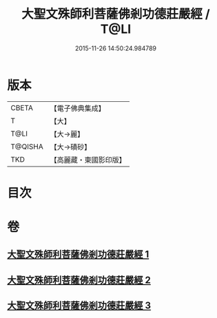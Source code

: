 #+TITLE: 大聖文殊師利菩薩佛剎功德莊嚴經 / T@LI
#+DATE: 2015-11-26 14:50:24.984789
* 版本
 |     CBETA|【電子佛典集成】|
 |         T|【大】     |
 |      T@LI|【大→麗】   |
 |   T@QISHA|【大→磧砂】  |
 |       TKD|【高麗藏・東國影印版】|

* 目次
* 卷
** [[file:KR6f0011_001.txt][大聖文殊師利菩薩佛剎功德莊嚴經 1]]
** [[file:KR6f0011_002.txt][大聖文殊師利菩薩佛剎功德莊嚴經 2]]
** [[file:KR6f0011_003.txt][大聖文殊師利菩薩佛剎功德莊嚴經 3]]
